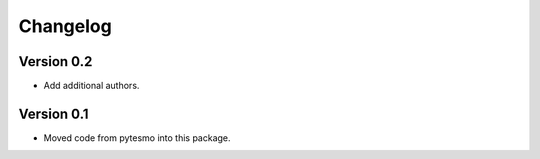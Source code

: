 =========
Changelog
=========

Version 0.2
===========

- Add additional authors.

Version 0.1
===========

- Moved code from pytesmo into this package.
